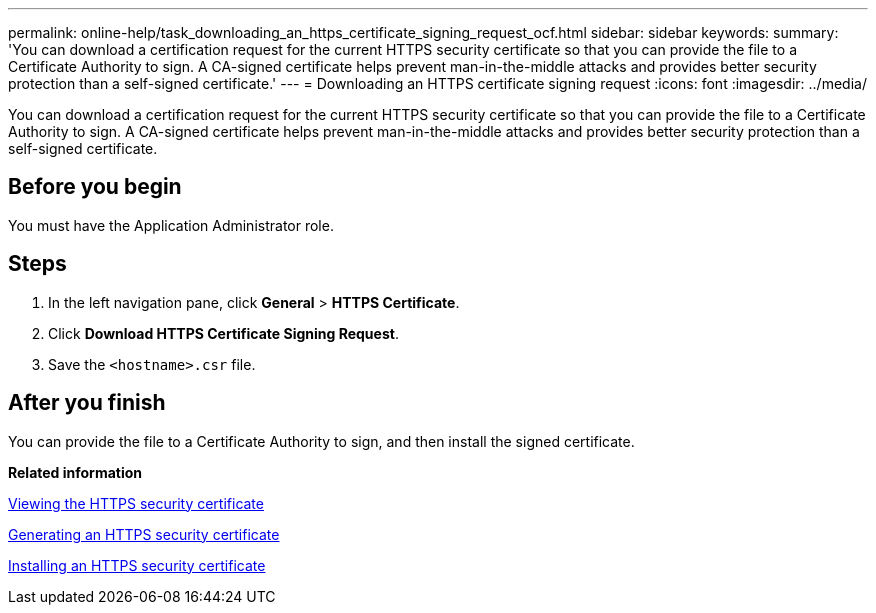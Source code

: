 ---
permalink: online-help/task_downloading_an_https_certificate_signing_request_ocf.html
sidebar: sidebar
keywords: 
summary: 'You can download a certification request for the current HTTPS security certificate so that you can provide the file to a Certificate Authority to sign. A CA-signed certificate helps prevent man-in-the-middle attacks and provides better security protection than a self-signed certificate.'
---
= Downloading an HTTPS certificate signing request
:icons: font
:imagesdir: ../media/

[.lead]
You can download a certification request for the current HTTPS security certificate so that you can provide the file to a Certificate Authority to sign. A CA-signed certificate helps prevent man-in-the-middle attacks and provides better security protection than a self-signed certificate.

== Before you begin

You must have the Application Administrator role.

== Steps

. In the left navigation pane, click *General* > *HTTPS Certificate*.
. Click *Download HTTPS Certificate Signing Request*.
. Save the `<hostname>.csr` file.

== After you finish

You can provide the file to a Certificate Authority to sign, and then install the signed certificate.

*Related information*

xref:task_viewing_the_https_security_certificate_ocf.adoc[Viewing the HTTPS security certificate]

xref:task_generating_an_https_security_certificate_ocf.adoc[Generating an HTTPS security certificate]

xref:task_installing_a_ca_signed_and_returned_https_certificate.adoc[Installing an HTTPS security certificate]
